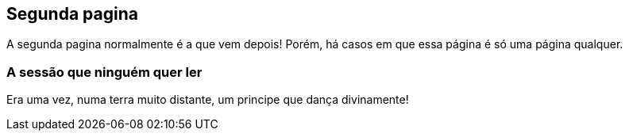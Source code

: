 == Segunda pagina

A segunda pagina normalmente é a que vem depois! Porém, há casos em que essa página é só uma página qualquer.

=== A sessão que ninguém quer ler

Era uma vez, numa terra muito distante, um principe que dança divinamente!